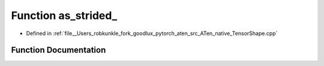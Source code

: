.. _function_at__native__as_strided:

Function as_strided_
====================

- Defined in :ref:`file__Users_robkunkle_fork_goodlux_pytorch_aten_src_ATen_native_TensorShape.cpp`


Function Documentation
----------------------


.. doxygenfunction:: at::native::as_strided_
